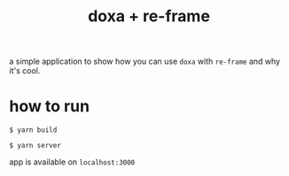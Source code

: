 #+TITLE:  doxa + re-frame

a simple application to show how you can use =doxa= with =re-frame= and why it's
cool.

* how to run

=$ yarn build=

=$ yarn server=

app is available on =localhost:3000=
